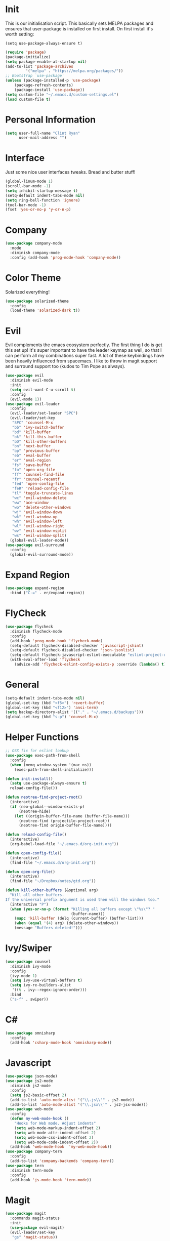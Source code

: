 #+STARTUP: overview
* Init
This is our initialisation script. This basically sets MELPA packages and ensures that user-package is installed
on first install. On first install it's worth setting:
#+BEGIN_SRC
(setq use-package-always-ensure t)
#+END_SRC

#+BEGIN_SRC emacs-lisp
(require 'package)
(package-initialize)
(setq package-enable-at-startup nil)
(add-to-list 'package-archives
	     '("melpa" . "https://melpa.org/packages/"))
;; Bootstrap `use-package'
(unless (package-installed-p 'use-package)
	(package-refresh-contents)
	(package-install 'use-package))
(setq custom-file "~/.emacs.d/custom-settings.el")
(load custom-file t)
#+END_SRC
* Personal Information
#+BEGIN_SRC emacs-lisp
(setq user-full-name "Clint Ryan"
      user-mail-address "")
#+END_SRC
* Interface
Just some nice user interfaces tweaks. Bread and butter stuff!
#+BEGIN_SRC emacs-lisp
(global-linum-mode 1)
(scroll-bar-mode -1)
(setq inhibit-startup-message t)
(setq-default indent-tabs-mode nil)
(setq ring-bell-function 'ignore)
(tool-bar-mode -1)
(fset 'yes-or-no-p 'y-or-n-p)
#+END_SRC
* Company
#+BEGIN_SRC emacs-lisp
(use-package company-mode
  :mode 
  :diminish company-mode
  :config (add-hook 'prog-mode-hook 'company-mode))
#+END_SRC
* Color Theme
Solarized everything!
#+BEGIN_SRC emacs-lisp
(use-package solarized-theme
  :config
  (load-theme 'solarized-dark t))
#+END_SRC
* Evil
Evil complements the emacs ecosystem perfectly. The first thing I do is get this set up!
It's super important to have the leader keymap as well, so that I can perform all my combinations super fast.
A lot of these keybindings have been heavily influenced from spacemacs.
I like to throw in magit support and surround support too (kudos to Tim Pope as always).
#+BEGIN_SRC emacs-lisp
(use-package evil
  :diminish evil-mode
  :init 
  (setq evil-want-C-u-scroll t)
  :config
  (evil-mode 1))
(use-package evil-leader
  :config
  (evil-leader/set-leader "SPC")
  (evil-leader/set-key
   "SPC" 'counsel-M-x
   "bb" 'ivy-switch-buffer
   "bd" 'kill-buffer
   "bk" 'kill-this-buffer
   "bD" 'kill-other-buffers
   "bn" 'next-buffer
   "bp" 'previous-buffer
   "eb" 'eval-buffer
   "er" 'eval-region
   "fs" 'save-buffer
   "fo" 'open-org-file
   "ff" 'counsel-find-file
   "fr" 'counsel-recentf
   "fed" 'open-config-file
   "feR" 'reload-config-file
   "tl" 'toggle-truncate-lines
   "wc" 'evil-window-delete
   "ww" 'ace-window
   "wo" 'delete-other-windows
   "wj" 'evil-window-down
   "wk" 'evil-window-up
   "wh" 'evil-window-left
   "wl" 'evil-window-right
   "wv" 'evil-window-vsplit
   "ws" 'evil-window-split)
  (global-evil-leader-mode))
(use-package evil-surround
  :config
  (global-evil-surround-mode))
#+END_SRC
* Expand Region
#+BEGIN_SRC emacs-lisp
(use-package expand-region
  :bind ("C-=" . er/expand-region))
#+END_SRC
* FlyCheck
#+BEGIN_SRC emacs-lisp
(use-package flycheck
  :diminish flycheck-mode
  :config
  (add-hook 'prog-mode-hook 'flycheck-mode)
  (setq-default flycheck-disabled-checker 'javascript-jshint)
  (setq-default flycheck-disabled-checker 'json-jsonlist)
  (setq-default flycheck-javascript-eslint-executable "eslint-project-relative")
  (with-eval-after-load 'flycheck
    (advice-add 'flycheck-eslint-config-exists-p :override (lambda() t))) (flycheck-add-mode 'javascript-eslint 'web-mode))
#+END_SRC
* General 
#+BEGIN_SRC emacs-lisp
(setq-default indent-tabs-mode nil)
(global-set-key (kbd "<f5>") 'revert-buffer)
(global-set-key (kbd "<f12>") 'ansi-term)
(setq backup-directory-alist '(("." . "~/.emacs.d/backups")))
(global-set-key (kbd "s-p") 'counsel-M-x)
#+END_SRC
* Helper Functions
#+BEGIN_SRC emacs-lisp
;; OSX fix for eslint lookup
(use-package exec-path-from-shell
  :config
  (when (memq window-system '(mac ns))
    (exec-path-from-shell-initialize)))

(defun init-install()
  (setq use-package-always-ensure t)
  reload-config-file())

(defun neotree-find-project-root()
  (interactive)
  (if (neo-global--window-exists-p)
      (neotree-hide)
    (let ((origin-buffer-file-name (buffer-file-name)))
      (neotree-find (projectile-project-root))
      (neotree-find origin-buffer-file-name))))

(defun reload-config-file()
  (interactive)
  (org-babel-load-file "~/.emacs.d/org-init.org"))

(defun open-config-file()
  (interactive)
  (find-file "~/.emacs.d/org-init.org"))

(defun open-org-file()
  (interactive)
  (find-file "~/Dropbox/notes/gtd.org"))

(defun kill-other-buffers (&optional arg)
  "Kill all other buffers.
If the universal prefix argument is used then will the windows too."
  (interactive "P")
  (when (yes-or-no-p (format "Killing all buffers except \"%s\"? "
                             (buffer-name)))
    (mapc 'kill-buffer (delq (current-buffer) (buffer-list)))
    (when (equal '(4) arg) (delete-other-windows))
    (message "Buffers deleted!")))

#+END_SRC
  
* Ivy/Swiper
#+BEGIN_SRC emacs-lisp
(use-package counsel
  :diminish ivy-mode
  :config
  (ivy-mode 1)
  (setq ivy-use-virtual-buffers t)
  (setq ivy-re-builders-alist
   '((t . ivy--regex-ignore-order)))
  :bind
  ("s-f" . swiper))
#+END_SRC
* C#
#+BEGIN_SRC emacs-lisp
(use-package omnisharp
  :config
  (add-hook 'csharp-mode-hook 'omnisharp-mode))
#+END_SRC 
* Javascript
#+BEGIN_SRC emacs-lisp
(use-package json-mode)
(use-package js2-mode
  :diminish js2-mode
  :config
  (setq js2-basic-offset 2)
  (add-to-list 'auto-mode-alist '("\\.js\\'" . js2-mode))
  (add-to-list 'auto-mode-alist '("\\.jsx\\'" . js2-jsx-mode)))
(use-package web-mode
  :config
  (defun my-web-mode-hook ()
    "Hooks for Web mode. Adjust indents"
    (setq web-mode-markup-indent-offset 2)
    (setq web-mode-attr-indent-offset 2)
    (setq web-mode-css-indent-offset 2)
    (setq web-mode-code-indent-offset 2))
  (add-hook 'web-mode-hook  'my-web-mode-hook))
(use-package company-tern
  :config
  (add-to-list 'company-backends 'company-tern))
(use-package tern
  :diminish tern-mode
  :config
  (add-hook 'js-mode-hook 'tern-mode))
#+END_SRC
* Magit
#+BEGIN_SRC emacs-lisp
(use-package magit
  :commands magit-status
  :init
  (use-package evil-magit)
  (evil-leader/set-key
   "gs" 'magit-status))
#+END_SRC
* Markdown
#+begin_src emacs-lisp
(use-package markdown-mode
  :commands (markdown-mode))
#+end_src 
* NeoTree
We need an evil tree!
#+BEGIN_SRC emacs-lisp
(use-package neotree
  :config
  ;; Some nice bindings for evil
  (evil-define-key 'normal neotree-mode-map (kbd "TAB") 'neotree-enter)
  (evil-define-key 'normal neotree-mode-map (kbd "H") 'neotree-hidden-file-toggle)
  (evil-define-key 'normal neotree-mode-map (kbd "q") 'neotree-hide)
  (evil-define-key 'normal neotree-mode-map (kbd "RET") 'neotree-enter)
  (evil-leader/set-key-for-mode 'neotree-mode "mo" 'neotree-open-file-in-system-application)
  (evil-leader/set-key-for-mode 'neotree-mode "md" 'neotree-delete-node)
  (evil-leader/set-key-for-mode 'neotree-mode "mr" 'neotree-rename-node)
  (evil-leader/set-key-for-mode 'neotree-mode "mc" 'neotree-create-node)
  (setq neo-theme 'nerd)
  (setq neo-window-fixed-size nil)
  (setq neo-smart-open t))
  (setq neo-window-width 40)
  (setq neo-default-system-application "open")
#+END_SRC
* Org
#+BEGIN_SRC emacs-lisp
(require 'org-agenda)
(define-key org-agenda-mode-map "c" 'org-agenda-columns)
(setq org-directory "~/Dropbox/notes")
(setq org-default-notes-file (concat org-directory "/gtd.org"))
(define-key global-map "\C-cc" 'org-capture)
(setq org-global-properties '(("Effort_ALL". "0 0:10 0:20 0:30 1:00 2:00 3:00 4:00 6:00 8:00")))
(setq org-columns-default-format '"%25ITEM %10Effort(Est){+} %TODO %TAGS")
(org-agenda-files '"~/Dropbox/notes/gtd.org")

(setq org-tag-alist '((:startgroup . nil)
                      ("WORK" . ?w) ("HOME" . ?h)
                      (:endgroup . nil)
                      ("COMPUTER" . ?l) ("MOVIES" . ?m) ("READING" . ?r) ("PROJECT" . ?p)))
(evil-leader/set-key
    "oc" 'org-capture
    "oa" 'org-agenda
    "os" 'org-schedule)

(evil-leader/set-key-for-mode 'org-mode
    "mt" 'org-set-tags-command
    "md" 'org-deadline
    "me" 'org-set-effort
    "mn" 'org-narrow-to-subtree
    "ow" 'widen)

(evil-define-key 'normal org-mode-map
  ">" 'org-shiftmetaright
  "<" 'org-shiftmetaleft
  "t" 'org-toggle-checkbox
  "gs" 'org-goto
)
(evil-leader/set-key-for-mode 'org-capture-mode "c" 'org-capture-finalize)
(evil-leader/set-key-for-mode 'org-capture-mode "k" 'org-capture-kill)
(setq org-capture-templates
      '(("t" "Todo" entry (file+headline "~/Dropbox/notes/gtd.org" "Inbox")
             "* TODO %?\n%T" :prepend T)
        ("i" "Ideas" entry (file+headline "~/Dropbox/notes/gtd.org" "Ideas")
             "* %?\n%T" :prepend T)
        ("j" "Journal" entry (file+datetree "~/Dropbox/notes/journal.org")
             "* %?\nEntered on %U\n  %i\n  %a")))
#+END_SRC
Just give me nice bullet points!
#+BEGIN_SRC emacs-lisp
(use-package org-bullets
  :config
  (add-hook 'org-mode-hook (lambda () (org-bullets-mode 1))))
#+END_SRC

Create speed commands for editing org files
#+BEGIN_SRC emacs-lisp
(setq org-use-speed-commands t)
#+END_SRC

* Projectile
#+BEGIN_SRC emacs-lisp
(use-package projectile
  :diminish projectile-mode
  :commands (projectile-find-file projectile-switch-project)
  :init
  (evil-leader/set-key
    "pf" 'projectile-find-file
    "pp" 'projectile-switch-project
    "ft" 'neotree-toggle
    "pt" 'neotree-find-project-root)
  :config
  (setq projectile-completion-system 'ivy)
  (projectile-global-mode))
#+END_SRC
* Smart Parenthesis
#+BEGIN_SRC emacs-lisp
(use-package smartparens)
#+END_SRC
* Snippets
#+BEGIN_SRC emacs-lisp
(use-package yasnippet
  :diminish yas-minor-mode
  :config
  (define-key yas-minor-mode-map (kbd "<tab>") nil)
  (define-key yas-minor-mode-map (kbd "TAB") nil)
  (evil-leader/set-key
   "is" 'yas-insert-snippet
   "in" 'yas-new-snippet)
  (yas-global-mode 1))
#+END_SRC
* Which Key
Awesome package for key discovery!
#+BEGIN_SRC emacs-lisp
(use-package which-key
  :config
  (which-key-mode))
#+END_SRC
